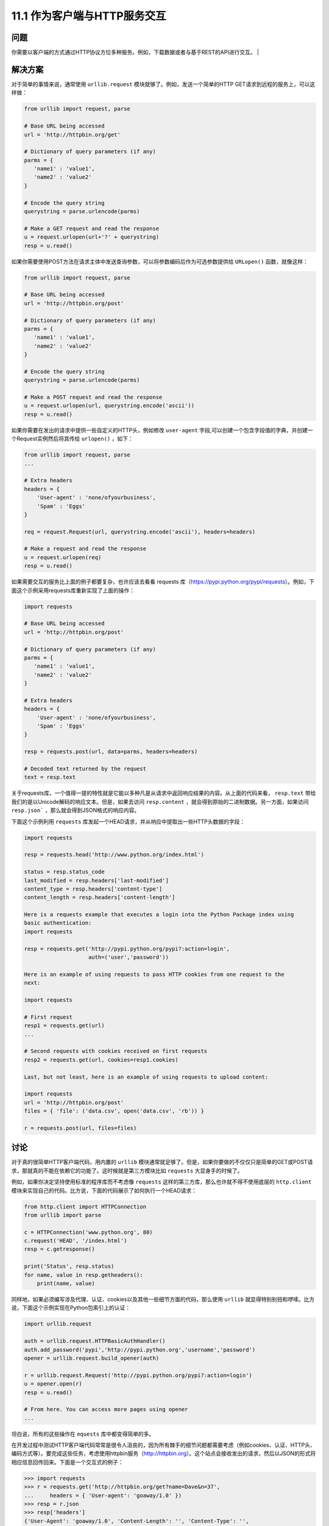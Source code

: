 ============================
11.1 作为客户端与HTTP服务交互
============================

----------
问题
----------
你需要以客户端的方式通过HTTP协议方位多种服务。例如，下载数据或者与基于REST的API进行交互。
|

----------
解决方案
----------
对于简单的事情来说，通常使用 ``urllib.request`` 模块就够了。例如，发送一个简单的HTTP GET请求到远程的服务上，可以这样做：

.. code-block:: python

    from urllib import request, parse

    # Base URL being accessed
    url = 'http://httpbin.org/get'

    # Dictionary of query parameters (if any)
    parms = {
       'name1' : 'value1',
       'name2' : 'value2'
    }

    # Encode the query string
    querystring = parse.urlencode(parms)

    # Make a GET request and read the response
    u = request.urlopen(url+'?' + querystring)
    resp = u.read()

如果你需要使用POST方法在请求主体中发送查询参数，可以将参数编码后作为可选参数提供给 ``URLopen()`` 函数，就像这样：

.. code-block:: python

    from urllib import request, parse

    # Base URL being accessed
    url = 'http://httpbin.org/post'

    # Dictionary of query parameters (if any)
    parms = {
       'name1' : 'value1',
       'name2' : 'value2'
    }

    # Encode the query string
    querystring = parse.urlencode(parms)

    # Make a POST request and read the response
    u = request.urlopen(url, querystring.encode('ascii'))
    resp = u.read()

如果你需要在发出的请求中提供一些自定义的HTTP头，例如修改 ``user-agent`` 字段,可以创建一个包含字段值的字典，并创建一个Request实例然后将其传给 ``urlopen()`` ，如下：

.. code-block:: python

    from urllib import request, parse
    ...

    # Extra headers
    headers = {
        'User-agent' : 'none/ofyourbusiness',
        'Spam' : 'Eggs'
    }

    req = request.Request(url, querystring.encode('ascii'), headers=headers)

    # Make a request and read the response
    u = request.urlopen(req)
    resp = u.read()

如果需要交互的服务比上面的例子都要复杂，也许应该去看看 requests 库（https://pypi.python.org/pypi/requests）。例如，下面这个示例采用requests库重新实现了上面的操作：

.. code-block:: python

    import requests

    # Base URL being accessed
    url = 'http://httpbin.org/post'

    # Dictionary of query parameters (if any)
    parms = {
       'name1' : 'value1',
       'name2' : 'value2'
    }

    # Extra headers
    headers = {
        'User-agent' : 'none/ofyourbusiness',
        'Spam' : 'Eggs'
    }

    resp = requests.post(url, data=parms, headers=headers)

    # Decoded text returned by the request
    text = resp.text

关于requests库，一个值得一提的特性就是它能以多种凡是从请求中返回响应结果的内容。从上面的代码来看， ``resp.text`` 带给我们的是以Unicode解码的响应文本。但是，如果去访问 ``resp.content`` ，就会得到原始的二进制数据。另一方面，如果访问 ``resp.json``` ，那么就会得到JSON格式的响应内容。

下面这个示例利用 ``requests`` 库发起一个HEAD请求，并从响应中提取出一些HTTP头数据的字段：

.. code-block:: python

    import requests

    resp = requests.head('http://www.python.org/index.html')

    status = resp.status_code
    last_modified = resp.headers['last-modified']
    content_type = resp.headers['content-type']
    content_length = resp.headers['content-length']

    Here is a requests example that executes a login into the Python Package index using
    basic authentication:
    import requests

    resp = requests.get('http://pypi.python.org/pypi?:action=login',
                        auth=('user','password'))

    Here is an example of using requests to pass HTTP cookies from one request to the
    next:

    import requests

    # First request
    resp1 = requests.get(url)
    ...

    # Second requests with cookies received on first requests
    resp2 = requests.get(url, cookies=resp1.cookies)

    Last, but not least, here is an example of using requests to upload content:

    import requests
    url = 'http://httpbin.org/post'
    files = { 'file': ('data.csv', open('data.csv', 'rb')) }

    r = requests.post(url, files=files)


----------
讨论
----------
对于真的很简单HTTP客户端代码，用内置的 ``urllib`` 模块通常就足够了。但是，如果你要做的不仅仅只是简单的GET或POST请求，那就真的不能在依赖它的功能了。这时候就是第三方模块比如 ``requests`` 大显身手的时候了。

例如，如果你决定坚持使用标准的程序库而不考虑像 ``requests`` 这样的第三方库，那么也许就不得不使用底层的 ``http.client`` 模块来实现自己的代码。比方说，下面的代码展示了如何执行一个HEAD请求：

.. code-block:: python

    from http.client import HTTPConnection
    from urllib import parse

    c = HTTPConnection('www.python.org', 80)
    c.request('HEAD', '/index.html')
    resp = c.getresponse()

    print('Status', resp.status)
    for name, value in resp.getheaders():
        print(name, value)


同样地，如果必须编写涉及代理、认证、cookies以及其他一些细节方面的代码，那么使用 ``urllib`` 就显得特别别扭和啰嗦。比方说，下面这个示例实现在Python包索引上的认证：

.. code-block:: python

    import urllib.request

    auth = urllib.request.HTTPBasicAuthHandler()
    auth.add_password('pypi','http://pypi.python.org','username','password')
    opener = urllib.request.build_opener(auth)

    r = urllib.request.Request('http://pypi.python.org/pypi?:action=login')
    u = opener.open(r)
    resp = u.read()

    # From here. You can access more pages using opener
    ...

坦白说，所有的这些操作在 ``equests`` 库中都变得简单的多。

在开发过程中测试HTTP客户端代码常常是很令人沮丧的，因为所有棘手的细节问题都需要考虑（例如cookies、认证、HTTP头、编码方式等）。要完成这些任务，考虑使用httpbin服务（http://httpbin.org）。这个站点会接收发出的请求，然后以JSON的形式将相应信息回传回来。下面是一个交互式的例子：

.. code-block:: python

    >>> import requests
    >>> r = requests.get('http://httpbin.org/get?name=Dave&n=37',
    ...     headers = { 'User-agent': 'goaway/1.0' })
    >>> resp = r.json
    >>> resp['headers']
    {'User-Agent': 'goaway/1.0', 'Content-Length': '', 'Content-Type': '',
    'Accept-Encoding': 'gzip, deflate, compress', 'Connection':
    'keep-alive', 'Host': 'httpbin.org', 'Accept': '*/*'}
    >>> resp['args']
    {'name': 'Dave', 'n': '37'}
    >>>

在要同一个真正的站点进行交互前，先在 httpbin.org 这样的万展上做实验常常是可取的办法。尤其是当我们面对3次登录失败就会关闭账户这样的风险时尤为有用（不要尝试自己编写HTTP认证客户端来登录你的银行账户）。

尽管本节没有涉及， ``request`` 库还对许多高级的HTTP客户端协议提供了支持，比如OAuth。 ``requests`` 模块的文档（http://docs.python-requests.org)质量很高（坦白说比在这短短的一节的篇幅中所提供的任何信息都好），可以参考文档以获得更多地信息。

